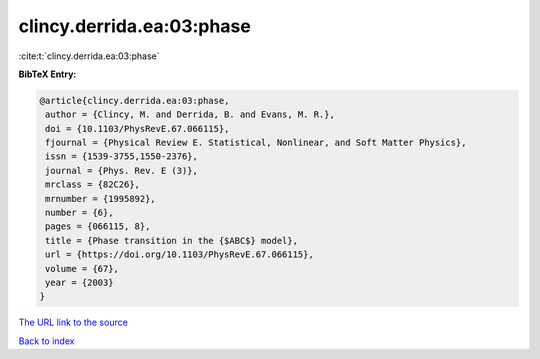 clincy.derrida.ea:03:phase
==========================

:cite:t:`clincy.derrida.ea:03:phase`

**BibTeX Entry:**

.. code-block:: bibtex

   @article{clincy.derrida.ea:03:phase,
    author = {Clincy, M. and Derrida, B. and Evans, M. R.},
    doi = {10.1103/PhysRevE.67.066115},
    fjournal = {Physical Review E. Statistical, Nonlinear, and Soft Matter Physics},
    issn = {1539-3755,1550-2376},
    journal = {Phys. Rev. E (3)},
    mrclass = {82C26},
    mrnumber = {1995892},
    number = {6},
    pages = {066115, 8},
    title = {Phase transition in the {$ABC$} model},
    url = {https://doi.org/10.1103/PhysRevE.67.066115},
    volume = {67},
    year = {2003}
   }
`The URL link to the source <ttps://doi.org/10.1103/PhysRevE.67.066115}>`_


`Back to index <../By-Cite-Keys.html>`_
